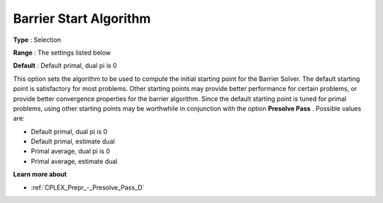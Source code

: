 .. _CPLEX_Barrier_-_Barrier_Start_Algori:


Barrier Start Algorithm
=======================



**Type** :	Selection	

**Range** :	The settings listed below	

**Default** :	Default primal, dual pi is 0	



This option sets the algorithm to be used to compute the initial starting point for the Barrier Solver. The default starting point is satisfactory for most problems. Other starting points may provide better performance for certain problems, or provide better convergence properties for the barrier algorithm. Since the default starting point is tuned for primal problems, using other starting points may be worthwhile in conjunction with the option **Presolve Pass** . Possible values are:



*	Default primal, dual pi is 0
*	Default primal, estimate dual
*	Primal average, dual pi is 0
*	Primal average, estimate dual




**Learn more about** 

*	:ref:`CPLEX_Prepr_-_Presolve_Pass_D`  



